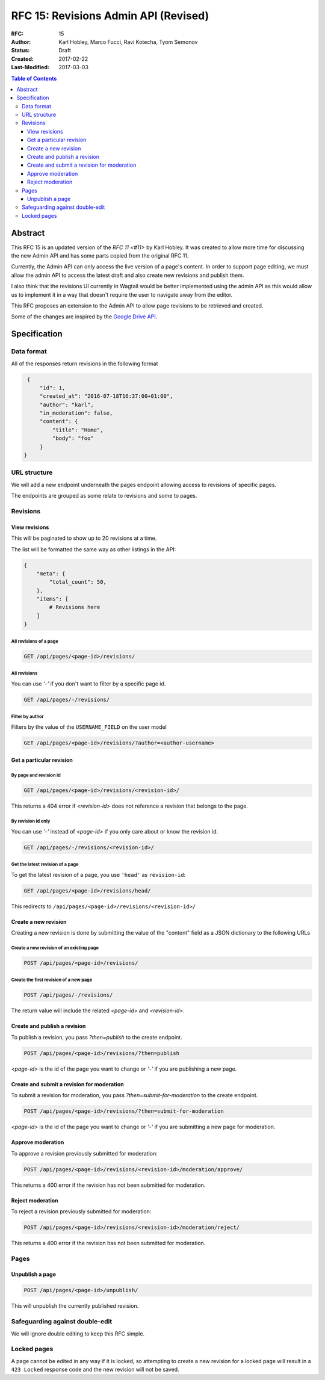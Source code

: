 =====================================
RFC 15: Revisions Admin API (Revised)
=====================================

:RFC: 15
:Author: Karl Hobley, Marco Fucci, Ravi Kotecha, Tyom Semonov
:Status: Draft
:Created: 2017-02-22
:Last-Modified: 2017-03-03

.. contents:: Table of Contents
   :depth: 3
   :local:


Abstract
========

This RFC 15 is an updated version of the `RFC 11 <#11>` by Karl Hobley.
It was created to allow more time for discussing the new Admin API and
has some parts copied from the original RFC 11.

Currently, the Admin API can only access the live version of a page's content.
In order to support page editing, we must allow the admin API to access the
latest draft and also create new revisions and publish them.

I also think that the revisions UI currently in Wagtail would be better
implemented using the admin API as this would allow us to implement it in a
way that doesn't require the user to navigate away from the editor.

This RFC proposes an extension to the Admin API to allow page revisions to be
retrieved and created.

Some of the changes are inspired by the 
`Google Drive API <https://developers.google.com/drive/v3/reference/revisions>`_.


Specification
=============


Data format
-----------

All of the responses return revisions in the following format


.. code-block:: json

    {
        "id": 1,
        "created_at": "2016-07-18T16:37:00+01:00",
        "author": "karl",
        "in_moderation": false,
        "content": {
            "title": "Home",
            "body": "foo"
        }
   }


URL structure
-------------

We will add a new endpoint underneath the pages endpoint allowing access to
revisions of specific pages.

The endpoints are grouped as some relate to revisions and some to pages.


Revisions
---------

View revisions
^^^^^^^^^^^^^^

This will be paginated to show up to 20 revisions at a time.

The list will be formatted the same way as other listings in the API:

.. code-block:: json

    {
        "meta": {
            "total_count": 50,
        },
        "items": [
            # Revisions here
        ]
    }

All revisions of a page
```````````````````````

.. code-block:: http

    GET /api/pages/<page-id>/revisions/

All revisions
`````````````

You can use `'-'` if you don't want to filter by a specific page id.

.. code-block:: http

    GET /api/pages/-/revisions/


Filter by author
````````````````

Filters by the value of the ``USERNAME_FIELD`` on the user model

.. code-block:: http

    GET /api/pages/<page-id>/revisions/?author=<author-username>


Get a particular revision
^^^^^^^^^^^^^^^^^^^^^^^^^

By page and revision id
```````````````````````

.. code-block:: http

    GET /api/pages/<page-id>/revisions/<revision-id>/

This returns a 404 error if `<revision-id>` does not reference a 
revision that belongs to the page.

By revision id only
```````````````````

You can use `'-'` instead of `<page-id>` if you only care about or know the revision id.

.. code-block:: http

    GET /api/pages/-/revisions/<revision-id>/


Get the latest revision of a page
`````````````````````````````````

To get the latest revision of a page, you use ``'head'`` as 
``revision-id``:

.. code-block:: http

    GET /api/pages/<page-id>/revisions/head/

This redirects to ``/api/pages/<page-id>/revisions/<revision-id>/``


Create a new revision
^^^^^^^^^^^^^^^^^^^^^

Creating a new revision is done by submitting the value of the "content" field
as a JSON dictionary to the following URLs


Create a new revision of an existing page
`````````````````````````````````````````

.. code-block:: http

    POST /api/pages/<page-id>/revisions/


Create the first revision of a new page
```````````````````````````````````````

.. code-block:: http

    POST /api/pages/-/revisions/


The return value will include the related `<page-id>` and `<revision-id>`.


Create and publish a revision
^^^^^^^^^^^^^^^^^^^^^^^^^^^^^

To publish a revision, you pass `?then=publish` to the create endpoint.

.. code-block:: http

    POST /api/pages/<page-id>/revisions/?then=publish

`<page-id>` is the id of the page you want to change or `'-'` if you are
publishing a new page.

Create and submit a revision for moderation
^^^^^^^^^^^^^^^^^^^^^^^^^^^^^^^^^^^^^^^^^^^

To submit a revision for moderation, you pass `?then=submit-for-moderation`
to the create endpoint.

.. code-block:: http

    POST /api/pages/<page-id>/revisions/?then=submit-for-moderation

`<page-id>` is the id of the page you want to change or `'-'` if you are
submitting a new page for moderation.

Approve moderation
^^^^^^^^^^^^^^^^^^

To approve a revision previously submitted for moderation:

.. code-block:: http

    POST /api/pages/<page-id>/revisions/<revision-id>/moderation/approve/

This returns a 400 error if the revision has not been submitted for moderation.

Reject moderation
^^^^^^^^^^^^^^^^^

To reject a revision previously submitted for moderation:

.. code-block:: http

    POST /api/pages/<page-id>/revisions/<revision-id>/moderation/reject/

This returns a 400 error if the revision has not been submitted for moderation.

Pages
-----

Unpublish a page
^^^^^^^^^^^^^^^^

.. code-block:: http

    POST /api/pages/<page-id>/unpublish/

This will unpublish the currently published revision.

Safeguarding against double-edit
--------------------------------

We will ignore double editing to keep this RFC simple.


Locked pages
------------

A page cannot be edited in any way if it is locked, so attempting to create a
new revision for a locked page will result in a ``423 Locked`` response code
and the new revision will not be saved.
